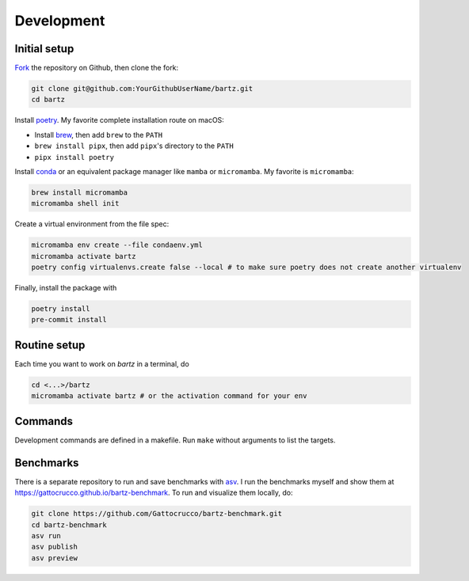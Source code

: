 .. bartz/docs/development.rst
..
.. Copyright (c) 2024-2025, Giacomo Petrillo
..
.. This file is part of bartz.
..
.. Permission is hereby granted, free of charge, to any person obtaining a copy
.. of this software and associated documentation files (the "Software"), to deal
.. in the Software without restriction, including without limitation the rights
.. to use, copy, modify, merge, publish, distribute, sublicense, and/or sell
.. copies of the Software, and to permit persons to whom the Software is
.. furnished to do so, subject to the following conditions:
..
.. The above copyright notice and this permission notice shall be included in all
.. copies or substantial portions of the Software.
..
.. THE SOFTWARE IS PROVIDED "AS IS", WITHOUT WARRANTY OF ANY KIND, EXPRESS OR
.. IMPLIED, INCLUDING BUT NOT LIMITED TO THE WARRANTIES OF MERCHANTABILITY,
.. FITNESS FOR A PARTICULAR PURPOSE AND NONINFRINGEMENT. IN NO EVENT SHALL THE
.. AUTHORS OR COPYRIGHT HOLDERS BE LIABLE FOR ANY CLAIM, DAMAGES OR OTHER
.. LIABILITY, WHETHER IN AN ACTION OF CONTRACT, TORT OR OTHERWISE, ARISING FROM,
.. OUT OF OR IN CONNECTION WITH THE SOFTWARE OR THE USE OR OTHER DEALINGS IN THE
.. SOFTWARE.

Development
===========

Initial setup
-------------

`Fork <https://github.com/Gattocrucco/bartz/fork>`_ the repository on Github, then clone the fork:

.. code-block:: shell

    git clone git@github.com:YourGithubUserName/bartz.git
    cd bartz

Install `poetry <https://python-poetry.org/docs/#installation>`_. My favorite complete installation route on macOS:

* Install `brew <https://brew.sh/>`_, then add :literal:`brew` to the :literal:`PATH`
* :literal:`brew install pipx`, then add :literal:`pipx`'s directory to the :literal:`PATH`
* :literal:`pipx install poetry`

Install `conda <https://docs.conda.io/projects/conda/en/stable/user-guide/install/index.html>`_ or an equivalent package manager like :literal:`mamba` or :literal:`micromamba`. My favorite is :literal:`micromamba`:

.. code-block:: shell

    brew install micromamba
    micromamba shell init

Create a virtual environment from the file spec:

.. code-block:: shell

    micromamba env create --file condaenv.yml
    micromamba activate bartz
    poetry config virtualenvs.create false --local # to make sure poetry does not create another virtualenv

Finally, install the package with

.. code-block:: shell

    poetry install
    pre-commit install

Routine setup
-------------

Each time you want to work on `bartz` in a terminal, do

.. code-block:: shell

    cd <...>/bartz
    micromamba activate bartz # or the activation command for your env

Commands
--------

Development commands are defined in a makefile. Run :literal:`make` without arguments to list the targets.

Benchmarks
----------

There is a separate repository to run and save benchmarks with `asv <https://asv.readthedocs.io>`_. I run the benchmarks myself and show them at https://gattocrucco.github.io/bartz-benchmark. To run and visualize them locally, do:

.. code-block:: shell

    git clone https://github.com/Gattocrucco/bartz-benchmark.git
    cd bartz-benchmark
    asv run
    asv publish
    asv preview

